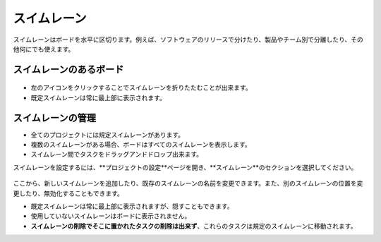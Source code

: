 スイムレーン
=========

スイムレーンはボードを水平に区切ります。例えば、ソフトウェアのリリースで分けたり、製品やチーム別で分離したり、その他何にでも使えます。

スイムレーンのあるボード
--------------------

.. figure:: /_static/swimlanes.png
   :alt: スイムレーン

-  左のアイコンをクリックすることでスイムレーンを折りたたむことが出来ます。
-  既定スイムレーンは常に最上部に表示されます。

スイムレーンの管理
------------------

-  全てのプロジェクトには規定スイムレーンがあります。
-  複数のスイムレーンがある場合、ボードはすべてのスイムレーンを表示します。
-  スイムレーン間でタスクをドラッグアンドドロップ出来ます。

スイムレーンを設定するには、**プロジェクトの設定**ページを開き、**スイムレーン**のセクションを選択してください。

.. figure:: /_static/swimlane-configuration.png
   :alt: スイムレーンの設定

ここから、新しいスイムレーンを追加したり、既存のスイムレーンの名前を変更できます。また、別のスイムレーンの位置を変更したり、無効化することもできます。

-  既定スイムレーンは常に最上部に表示されますが、隠すこともできます。
-  使用していないスイムレーンはボードに表示されません。
-  **スイムレーンの削除でそこに置かれたタスクの削除は出来ず**、これらのタスクは規定のスイムレーンに移動されます。

